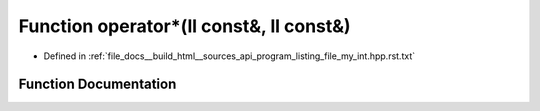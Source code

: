 .. _exhale_function_program__listing__file__my__int_8hpp_8rst_8txt_1af2b3846e8acafcb6f3213db0c0036252:

Function operator\*(ll const&, ll const&)
=========================================

- Defined in :ref:`file_docs__build_html__sources_api_program_listing_file_my_int.hpp.rst.txt`


Function Documentation
----------------------


.. doxygenfunction:: operator*(ll const&, ll const&)
